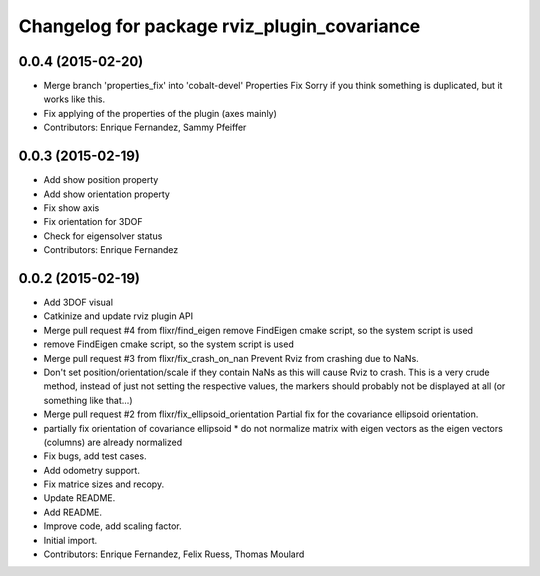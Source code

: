 ^^^^^^^^^^^^^^^^^^^^^^^^^^^^^^^^^^^^^^^^^^^^
Changelog for package rviz_plugin_covariance
^^^^^^^^^^^^^^^^^^^^^^^^^^^^^^^^^^^^^^^^^^^^

0.0.4 (2015-02-20)
------------------
* Merge branch 'properties_fix' into 'cobalt-devel'
  Properties Fix
  Sorry if you think something is duplicated, but it works like this.
* Fix applying of the properties of the plugin (axes mainly)
* Contributors: Enrique Fernandez, Sammy Pfeiffer

0.0.3 (2015-02-19)
------------------
* Add show position property
* Add show orientation property
* Fix show axis
* Fix orientation for 3DOF
* Check for eigensolver status
* Contributors: Enrique Fernandez

0.0.2 (2015-02-19)
------------------
* Add 3DOF visual
* Catkinize and update rviz plugin API
* Merge pull request #4 from flixr/find_eigen
  remove FindEigen cmake script, so the system script is used
* remove FindEigen cmake script, so the system script is used
* Merge pull request #3 from flixr/fix_crash_on_nan
  Prevent Rviz from crashing due to NaNs.
* Don't set position/orientation/scale if they contain NaNs as this will cause Rviz to crash.
  This is a very crude method, instead of just not setting the respective values,
  the markers should probably not be displayed at all (or something like that...)
* Merge pull request #2 from flixr/fix_ellipsoid_orientation
  Partial fix for the covariance ellipsoid orientation.
* partially fix orientation of covariance ellipsoid
  * do not normalize matrix with eigen vectors as the eigen vectors (columns) are already normalized
* Fix bugs, add test cases.
* Add odometry support.
* Fix matrice sizes and recopy.
* Update README.
* Add README.
* Improve code, add scaling factor.
* Initial import.
* Contributors: Enrique Fernandez, Felix Ruess, Thomas Moulard
